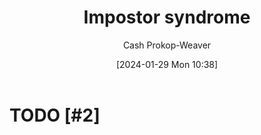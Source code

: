 :PROPERTIES:
:ID:       0bca32c4-f7f9-416a-ab73-75025a933a36
:LAST_MODIFIED: [2024-01-29 Mon 10:38]
:END:
#+title: Impostor syndrome
#+hugo_custom_front_matter: :slug "0bca32c4-f7f9-416a-ab73-75025a933a36"
#+author: Cash Prokop-Weaver
#+date: [2024-01-29 Mon 10:38]
#+filetags: :hastodo:concept:
* TODO [#2]
* TODO [#2] Flashcards :noexport:
